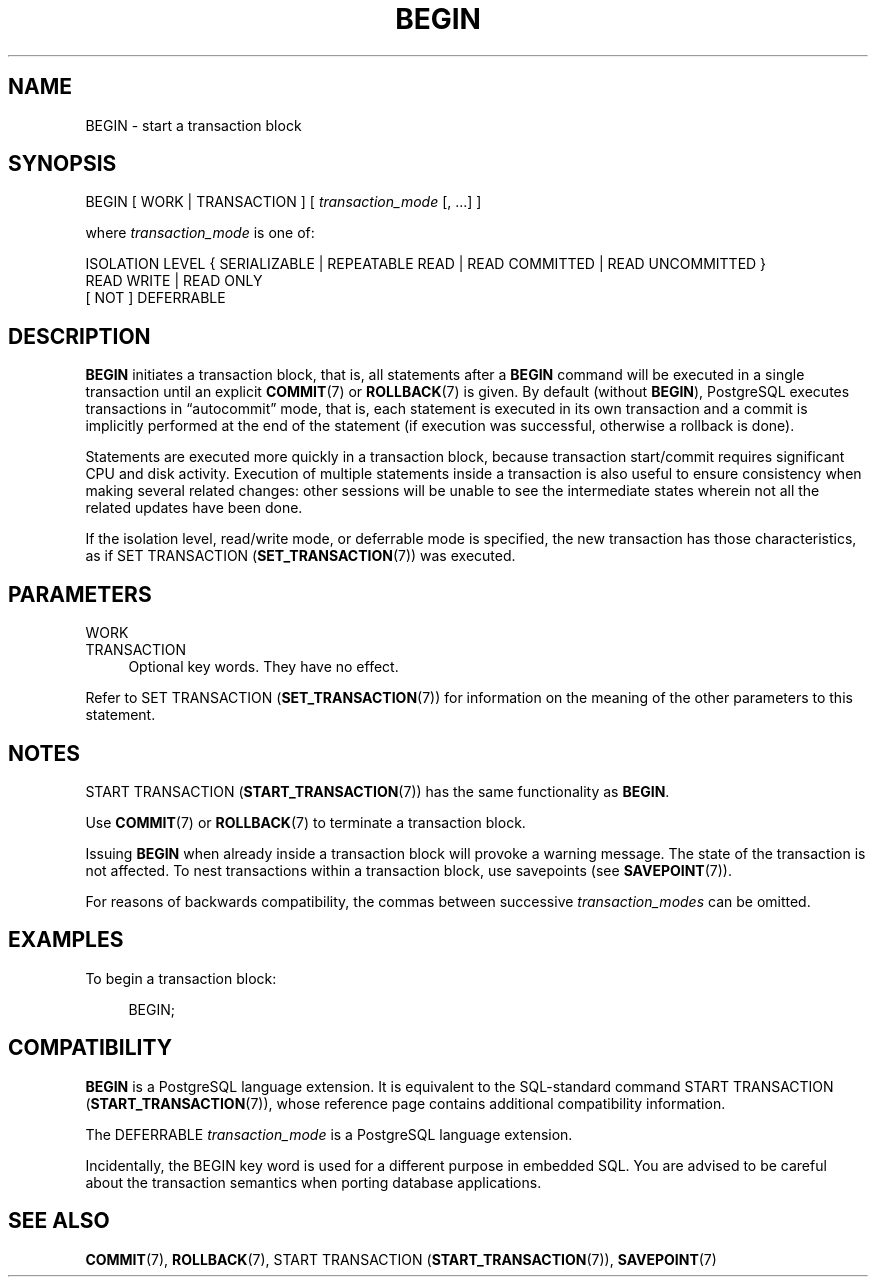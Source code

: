 '\" t
.\"     Title: BEGIN
.\"    Author: The PostgreSQL Global Development Group
.\" Generator: DocBook XSL Stylesheets vsnapshot <http://docbook.sf.net/>
.\"      Date: 2022
.\"    Manual: PostgreSQL 13.7 Documentation
.\"    Source: PostgreSQL 13.7
.\"  Language: English
.\"
.TH "BEGIN" "7" "2022" "PostgreSQL 13.7" "PostgreSQL 13.7 Documentation"
.\" -----------------------------------------------------------------
.\" * Define some portability stuff
.\" -----------------------------------------------------------------
.\" ~~~~~~~~~~~~~~~~~~~~~~~~~~~~~~~~~~~~~~~~~~~~~~~~~~~~~~~~~~~~~~~~~
.\" http://bugs.debian.org/507673
.\" http://lists.gnu.org/archive/html/groff/2009-02/msg00013.html
.\" ~~~~~~~~~~~~~~~~~~~~~~~~~~~~~~~~~~~~~~~~~~~~~~~~~~~~~~~~~~~~~~~~~
.ie \n(.g .ds Aq \(aq
.el       .ds Aq '
.\" -----------------------------------------------------------------
.\" * set default formatting
.\" -----------------------------------------------------------------
.\" disable hyphenation
.nh
.\" disable justification (adjust text to left margin only)
.ad l
.\" -----------------------------------------------------------------
.\" * MAIN CONTENT STARTS HERE *
.\" -----------------------------------------------------------------
.SH "NAME"
BEGIN \- start a transaction block
.SH "SYNOPSIS"
.sp
.nf
BEGIN [ WORK | TRANSACTION ] [ \fItransaction_mode\fR [, \&.\&.\&.] ]

where \fItransaction_mode\fR is one of:

    ISOLATION LEVEL { SERIALIZABLE | REPEATABLE READ | READ COMMITTED | READ UNCOMMITTED }
    READ WRITE | READ ONLY
    [ NOT ] DEFERRABLE
.fi
.SH "DESCRIPTION"
.PP
\fBBEGIN\fR
initiates a transaction block, that is, all statements after a
\fBBEGIN\fR
command will be executed in a single transaction until an explicit
\fBCOMMIT\fR(7)
or
\fBROLLBACK\fR(7)
is given\&. By default (without
\fBBEGIN\fR),
PostgreSQL
executes transactions in
\(lqautocommit\(rq
mode, that is, each statement is executed in its own transaction and a commit is implicitly performed at the end of the statement (if execution was successful, otherwise a rollback is done)\&.
.PP
Statements are executed more quickly in a transaction block, because transaction start/commit requires significant CPU and disk activity\&. Execution of multiple statements inside a transaction is also useful to ensure consistency when making several related changes: other sessions will be unable to see the intermediate states wherein not all the related updates have been done\&.
.PP
If the isolation level, read/write mode, or deferrable mode is specified, the new transaction has those characteristics, as if
SET TRANSACTION (\fBSET_TRANSACTION\fR(7))
was executed\&.
.SH "PARAMETERS"
.PP
WORK
.br
TRANSACTION
.RS 4
Optional key words\&. They have no effect\&.
.RE
.PP
Refer to
SET TRANSACTION (\fBSET_TRANSACTION\fR(7))
for information on the meaning of the other parameters to this statement\&.
.SH "NOTES"
.PP
START TRANSACTION (\fBSTART_TRANSACTION\fR(7))
has the same functionality as
\fBBEGIN\fR\&.
.PP
Use
\fBCOMMIT\fR(7)
or
\fBROLLBACK\fR(7)
to terminate a transaction block\&.
.PP
Issuing
\fBBEGIN\fR
when already inside a transaction block will provoke a warning message\&. The state of the transaction is not affected\&. To nest transactions within a transaction block, use savepoints (see
\fBSAVEPOINT\fR(7))\&.
.PP
For reasons of backwards compatibility, the commas between successive
\fItransaction_modes\fR
can be omitted\&.
.SH "EXAMPLES"
.PP
To begin a transaction block:
.sp
.if n \{\
.RS 4
.\}
.nf
BEGIN;
.fi
.if n \{\
.RE
.\}
.SH "COMPATIBILITY"
.PP
\fBBEGIN\fR
is a
PostgreSQL
language extension\&. It is equivalent to the SQL\-standard command
START TRANSACTION (\fBSTART_TRANSACTION\fR(7)), whose reference page contains additional compatibility information\&.
.PP
The
DEFERRABLE
\fItransaction_mode\fR
is a
PostgreSQL
language extension\&.
.PP
Incidentally, the
BEGIN
key word is used for a different purpose in embedded SQL\&. You are advised to be careful about the transaction semantics when porting database applications\&.
.SH "SEE ALSO"
\fBCOMMIT\fR(7), \fBROLLBACK\fR(7), START TRANSACTION (\fBSTART_TRANSACTION\fR(7)), \fBSAVEPOINT\fR(7)
